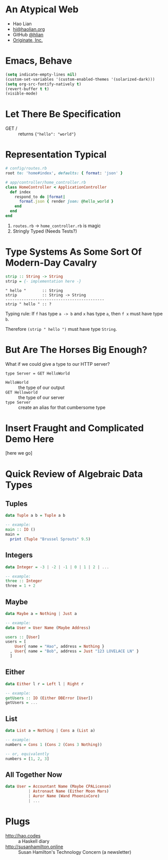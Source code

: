 * An Atypical Web

  + Hao Lian
  + [[mailto:hi@haolian.org][hi@haolian.org]]
  + GitHub [[https://github.com/hlian/][@hlian]]
  + [[http://www.originate.com/][Originate, Inc.]]

* Emacs, Behave

  #+BEGIN_SRC lisp
  (setq indicate-empty-lines nil)
  (custom-set-variables '(custom-enabled-themes '(solarized-dark)))
  (setq org-src-fontify-natively t)
  (revert-buffer t t)
  (visible-mode)
  #+END_SRC

* Let There Be Specification

  + GET / ::
    returns ={"hello": "world"}=

* Representation Typical

  #+BEGIN_SRC ruby
    # config/routes.rb
    root to: 'home#index', defaults: { format: 'json' }
  #+END_SRC
  #+BEGIN_SRC ruby
    # app/controller/home_controller.rb
    class HomeController < ApplicationController
      def index
        respond_to do |format|
          format.json { render json: @hello_world }
        end
      end
    end
  #+END_SRC

  1. =routes.rb= -> =home_controller.rb= is magic
  3. Stringly Typed (Needs Tests?)

* Type Systems As Some Sort Of Modern-Day Cavalry

  #+BEGIN_SRC haskell
  strip :: String -> String
  strip = {- implementation here -}
  #+END_SRC

  #+BEGIN_SRC
  " hello "       :: String
  strip           :: String -> String
  -------------------------------------------
  strip " hello " :: ?
  #+END_SRC

  Typing rule: If =f= has type =a -> b= and =x=
  has type =a=, then =f x= must have type =b=.

  Therefore =(strip " hello ")= must have type
  =String=.

* But Are The Horses Big Enough?

  What if we could give a type to our HTTP server?

  #+BEGIN_SRC
  type Server = GET HelloWorld
  #+END_SRC

  * =HelloWorld= :: the type of our output
  * =GET Helloworld= :: the type of our server
  * =type Server= :: create an alias for that cumbersome type

* Insert Fraught and Complicated Demo Here

  [here we go]

* Quick Review of Algebraic Data Types

** Tuples
  #+BEGIN_SRC haskell
    data Tuple a b = Tuple a b

    -- example:
    main :: IO ()
    main =
      print (Tuple "Brussel Sprouts" 9.5)
  #+END_SRC

** Integers
  #+BEGIN_SRC haskell
    data Integer = -3 | -2 | -1 | 0 | 1 | 2 | ...

    -- example:
    three :: Integer
    three = 1 + 2
  #+END_SRC

** Maybe
  #+BEGIN_SRC haskell
    data Maybe a = Nothing | Just a

    -- example:
    data User = User Name (Maybe Address)

    users :: [User]
    users = [
        User{ name = "Hao", address = Nothing }
      , User{ name = "Bob", address = Just "123 LOVELACE LN" }
      ]
  #+END_SRC

** Either
  #+BEGIN_SRC haskell
    data Either l r = Left l | Right r

    -- example:
    getUsers :: IO (Either DBError [User])
    getUsers = ...
  #+END_SRC

** List
  #+BEGIN_SRC haskell
    data List a = Nothing | Cons a (List a)

    -- example:
    numbers = Cons 1 (Cons 2 (Cons 3 Nothing))

    -- or, equivalently
    numbers = [1, 2, 3]
  #+END_SRC

** All Together Now
  #+BEGIN_SRC haskell
    data User = Accountant Name (Maybe CPALicense)
              | Astronaut Name (Either Moon Mars)
              | Auror Name (Wand PhoenixCore)
              | ...
  #+END_SRC

* Plugs

  + http://hao.codes ::
      a Haskell diary
  + http://susanhamilton.online ::
      Susan Hamilton's Technology Concern
      (a newsletter)

